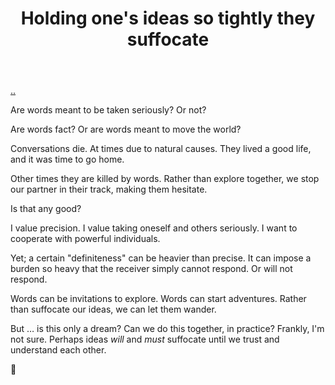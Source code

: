 :PROPERTIES:
:ID: 7b5e0aae-f0f3-4efa-9966-ed79484eb86a
:END:
#+TITLE: Holding one's ideas so tightly they suffocate

[[file:..][..]]

Are words meant to be taken seriously?
Or not?

Are words fact?
Or are words meant to move the world?

Conversations die.
At times due to natural causes.
They lived a good life, and it was time to go home.

Other times they are killed by words.
Rather than explore together, we stop our partner in their track, making them hesitate.

Is that any good?

I value precision.
I value taking oneself and others seriously.
I want to cooperate with powerful individuals.

Yet; a certain "definiteness" can be heavier than precise.
It can impose a burden so heavy that the receiver simply cannot respond.
Or will not respond.

Words can be invitations to explore.
Words can start adventures.
Rather than suffocate our ideas, we can let them wander.

But ... is this only a dream?
Can we do this together, in practice?
Frankly, I'm not sure.
Perhaps ideas /will/ and /must/ suffocate until we trust and understand each other.

🤔
